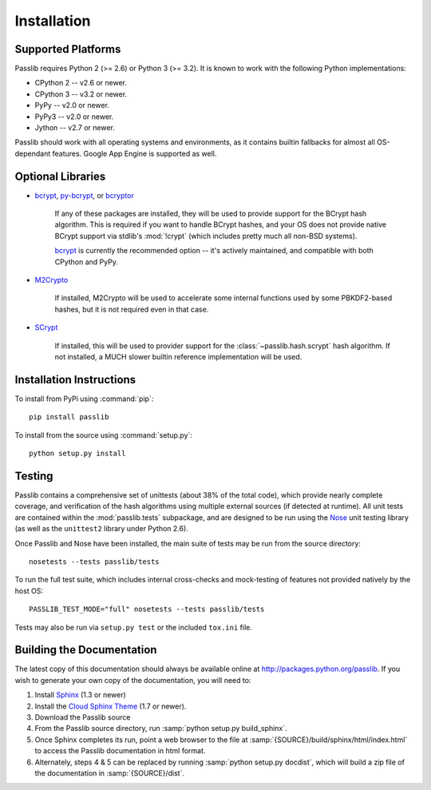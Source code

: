 ============
Installation
============

.. index:: Google App Engine; compatibility

Supported Platforms
===================
Passlib requires Python 2 (>= 2.6) or Python 3 (>= 3.2).
It is known to work with the following Python implementations:

* CPython 2 -- v2.6 or newer.
* CPython 3 -- v3.2 or newer.
* PyPy -- v2.0 or newer.
* PyPy3 -- v2.0 or newer.
* Jython -- v2.7 or newer.

Passlib should work with all operating systems and environments,
as it contains builtin fallbacks for almost all OS-dependant features.
Google App Engine is supported as well.

.. versionchanged:: 1.7

    Support for Python 2.5, 3.0, and 3.1 was dropped.
    Support for PyPy 1.x was dropped.
    Support for Python 3.2 may be dropped in the next major release.

.. _optional-libraries:

Optional Libraries
==================
* `bcrypt <https://pypi.python.org/pypi/bcrypt>`_,
  `py-bcrypt <https://pypi.python.org/pypi/py-bcrypt>`_, or
  `bcryptor <https://bitbucket.org/ares/bcryptor/overview>`_

   If any of these packages are installed, they will be used to provide
   support for the BCrypt hash algorithm.
   This is required if you want to handle BCrypt hashes,
   and your OS does not provide native BCrypt support
   via stdlib's :mod:`!crypt` (which includes pretty much all non-BSD systems).

   `bcrypt <https://pypi.python.org/pypi/bcrypt>`_ is currently the recommended
   option -- it's actively maintained, and compatible with both CPython and PyPy.

* `M2Crypto <http://chandlerproject.org/bin/view/Projects/MeTooCrypto>`_

   If installed, M2Crypto will be used to accelerate some internal
   functions used by some PBKDF2-based hashes, but it is not required
   even in that case.

* `SCrypt <https://pypi.python.org/pypi/scrypt>`_

   If installed, this will be used to provider support for the :class:`~passlib.hash.scrypt`
   hash algorithm.  If not installed, a MUCH slower builtin reference implementation will be used.

Installation Instructions
=========================
To install from PyPi using :command:`pip`::

    pip install passlib

To install from the source using :command:`setup.py`::

    python setup.py install

.. index::
    pair: environmental variable; PASSLIB_TEST_MODE

.. rst-class:: html-toggle

Testing
=======
Passlib contains a comprehensive set of unittests (about 38% of the total code),
which provide nearly complete coverage, and verification of the hash
algorithms using multiple external sources (if detected at runtime).
All unit tests are contained within the :mod:`passlib.tests` subpackage,
and are designed to be run using the
`Nose <http://somethingaboutorange.com/mrl/projects/nose>`_ unit testing library
(as well as the ``unittest2`` library under Python 2.6).

Once Passlib and Nose have been installed, the main suite of tests may be run from the source directory::

    nosetests --tests passlib/tests

To run the full test suite, which includes internal cross-checks and mock-testing
of features not provided natively by the host OS::

    PASSLIB_TEST_MODE="full" nosetests --tests passlib/tests

Tests may also be run via ``setup.py test`` or the included ``tox.ini`` file.

.. rst-class:: html-toggle

Building the Documentation
==========================
The latest copy of this documentation should always be available
online at `<http://packages.python.org/passlib>`_.
If you wish to generate your own copy of the documentation,
you will need to:

1. Install `Sphinx <http://sphinx.pocoo.org/>`_ (1.3 or newer)
2. Install the `Cloud Sphinx Theme <http://packages.python.org/cloud_sptheme>`_ (1.7 or newer).
3. Download the Passlib source
4. From the Passlib source directory, run :samp:`python setup.py build_sphinx`.
5. Once Sphinx completes its run, point a web browser to the file at :samp:`{SOURCE}/build/sphinx/html/index.html`
   to access the Passlib documentation in html format.
6. Alternately, steps 4 & 5 can be replaced by running :samp:`python setup.py docdist`,
   which will build a zip file of the documentation in :samp:`{SOURCE}/dist`.
